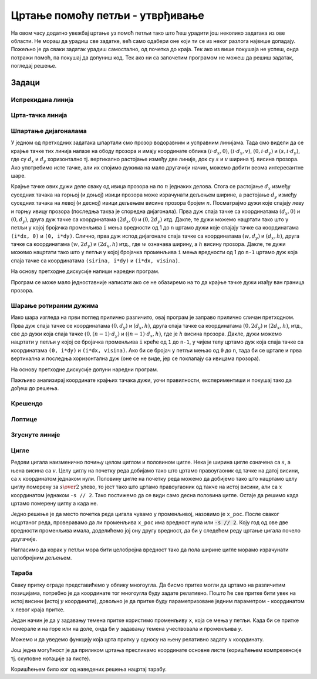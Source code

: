 Цртање помоћу петљи - утврђивање
================================

На овом часу додатно увежбај цртање уз помоћ петљи тако што ћеш
урадити још неколико задатака из ове области. Не мораш да урадиш све
задатке, већ само одабери оне који ти се из неког разлога највише
допадају. Пожељно је да сваки задатак урадиш самостално, од почетка до
краја. Тек ако из више покушаја не успеш, онда потражи помоћ, па
покушај да допуниш код. Тек ако ни са започетим програмом не можеш да 
решиш задатак, погледај решење.

Задаци
------

Испрекидана линија
''''''''''''''''''

.. questionnote::

   Напиши програм који по средини прозора исцртава испрекидану линију
   код које је свака линијица обојена насумично одабраном
   бојом. Дужине линијица и размак између њих су једнаки 30 пиксела, а
   дебљина линије је 5 пиксела.

.. activecode:: isprekidana_linija
   :playtask:
   :help:
   :nocodelens:
   :modaloutput: 
   :enablecopy:
   :includexsrc: _includes/isprekidana_linija.py

   # funkcija koja gradi nasumično odabranu boju
   def nasumicnaBoja():
       return [???, ???, ???]
    
   # bojimo pozadinu u belo
   prozor.fill(pg.Color("white"))
    
   # dužina jednog podeoka je 30 piksela
   podeok = 30
    
   # sredina prozora
   sredina = ??? / 2

   # dok god levi kraj linije ne ispadne van prozora
   x = 0
   ??? x < sirina:
       # crtamo linijicu
       pg.draw.line(prozor, ???, (x, sredina), (???, sredina), 5)
       # pomeramo se za dužinu linije i dužinu razmaka
       x += ???

Црта-тачка линија
'''''''''''''''''

.. questionnote::

   Напиши програм који црта зелену испрекидану линију "црта-тачка".

.. activecode:: crta_tacka
   :playtask:
   :help:
   :nocodelens:
   :modaloutput: 
   :enablecopy:
   :includexsrc: _includes/isprekidana_linija_crta_tacka.py

   # funkcija koja gradi nasumično odabranu boju
   def nasumicnaBoja():
       return [random.randint(0, 255), random.randint(0, 255), random.randint(0, 255)]
    
   # bojimo pozadinu u belo
   prozor.fill(pg.Color("white"))
    
   # dužina jednog podeoka
   kratka_linija = 10
   duga_linija = 30
   razmak = 10
    
   # sredina prozora
   sredina = ???
    
   # da li se crta duga ili kratka linija
   duga = ???
   # koordinata pocetka linije
   x = 0
   # dok god linija pocinje unutar prozora
   while ???:
       # odredjujemo dužinu linije
       d = duga_linija if ??? else kratka_linija
       # crtamo liniju
       pg.draw.line(prozor, pg.Color("green"), (???, sredina), (???, sredina), 5)
       # pocetak naredne linije
       x += ???
       # naredna linija menja dužinu u odnosu na tekuću
       duga = ??? duga
		 

Шпартање дијагоналама
'''''''''''''''''''''

У једном од претходних задатака шпартали смо прозор водоравним и
усправним линијама. Тада смо видели да се крајње тачке тих линија
налазе на ободу прозора и имају координате облика :math:`(i\cdot d_x,
0)`, :math:`(i\cdot d_x, v)`, :math:`(0, i\cdot d_y)` и :math:`(s, i\cdot
d_y)`, где су :math:`d_x` и :math:`d_y` хоризонтално тј. вертикално
растојање између две линије, док су :math:`s` и :math:`v` ширина
тј. висина прозора. Ако употребимо исте тачке, али их спојимо дужима
на мало другачији начин, можемо добити веома интересантне шаре.

.. questionnote::

   Напиши програм који дијагонално шпарта прозор у правцу споредне
   дијагонале. Број линија изнад споредне дијагонале (укључујући и њу)
   је :math:`n=10` (исто важи и за број линија испод споредне
   дијагонале).

Крајње тачке ових дужи деле сваку од ивица прозора на по :math:`n`
једнаких делова. Стога се растојање :math:`d_x` између суседних тачака
на горњој (и доњој) ивици прозора може израчунати дељењем ширине, а
растојање :math:`d_y` између суседних тачака на левој (и десној) ивици
дељењем висине прозора бројем :math:`n`. Посматрајмо дужи које спајају
леву и горњу ивицу прозора (последња таква је споредна
дијагонала). Прва дуж спаја тачке са координатама :math:`(d_x, 0)` и
:math:`(0, d_y)`, друга дуж тачке са координатама :math:`(2 d_x,
0)` и :math:`(0, 2 d_y)` итд. Дакле, те дужи можемо нацртати тако
што у петљи у којој бројачка променљива ``i`` мења вредности од 1 до
``n`` цртамо дужи које спајају тачке са координатама ``(i*dx, 0)`` и
``(0, i*dy)``. Слично, прва дуж испод дијагонале спаја тачке са
координатама :math:`(w, d_y)` и :math:`(d_x, h)`, друга тачке са
координатама :math:`(w, 2 d_y)` и :math:`(2 d_x, h)` итд.,
где :math:`w` означава ширину, а :math:`h` висину прозора. Дакле, те
дужи можемо нацртати тако што у петљи у којој бројачка променљива
``i`` мења вредности од 1 до ``n-1`` цртамо дуж која спаја тачке са
координатама ``(sirina, i*dy)`` и ``(i*dx, visina)``.

На основу претходне дискусије напиши наредни програм.
   
.. activecode:: dijagonalno_spartanje
   :playtask:
   :help:
   :nocodelens:
   :modaloutput: 
   :enablecopy:
   :includexsrc: _includes/dijagonalno-spartanje.py

   # bojimo pozadinu prozora u belo
   prozor.fill(???)
    
   # broj podeoka
   n = 10
   # prirastaj
   dx = sirina / n
   dy = visina / n
    
   # crtamo n linija iznad sporedne dijagonale (uključujuci i nju)
   for i in range(n + 1):
       pg.draw.line(prozor, pg.Color("black"), (0, i*dy), (???, ???), 1)
       
   # crtamo n-1 linija ispod sporedne dijagonale (bez nje)
   for i in range(1, n):
       pg.draw.line(prozor, pg.Color("black"), (i*dx, ???), (???, i*dy), 1)

   
Програм се може мало једноставније написати ако се не обазиремо на то
да крајње тачке дужи изађу ван граница прозора.
   
.. activecode:: spartanje_dijagonale_van_prozora
   :passivecode: true

   # crtamo linije i van granica prozora, računajuci da se deo linija
   # koji ne pripada prozoru neće ni videti
   for i in range(2*n):
       pg.draw.line(prozor, CRNA, (0, i*dy), (i*dx, 0), 1)

.. questionnote::

   Ажурирај претходни програм тако да се додају и дијагонале паралелне
   главној дијагонали исцртане црвеном бојом.

.. activecode:: dijagonalno-spartanje-2
   :playtask:
   :help:
   :nocodelens:
   :modaloutput: 
   :enablecopy:
   :includexsrc: _includes/dijagonalno-spartanje-2.py

   prozor.fill(pg.Color("white"))
    
   # broj podeoka
   n = 10
   # prirastaj
   dx = sirina / n
   dy = visina / n

   # crtamo n linija iznad sporedne dijagonale (uključujući i nju)
   for i in range(n + 1):
       pg.draw.line(prozor, pg.Color("black"), (0, i*dy), (i*dx, 0), 1)
       
   # crtamo n-1 linija ispod sporedne dijagonale (bez nje)
   ???

   # crtamo n linija ispod glavne dijagonale (uključujuci i nju)
   ???

   # crtamo n-1 linija iznad glavne dijagonale (bez nje)
   ???

Шарање ротираним дужима
'''''''''''''''''''''''
   
.. questionnote::

   Напиши програм који исцртава шару по прозору која је креирана од
   дужи, како је приказано на слици.

.. image:: ../../_images/petlja1.png
   :width: 400px
   :align: center

Иако шара изгледа на први поглед прилично различито, овај програм је
заправо прилично сличан претходном. Прва дуж спаја тачке се
координатама :math:`(0, d_y)` и :math:`(d_x, h)`, друга спаја тачке са
координатама :math:`(0, 2d_y)` и :math:`(2d_x, h)`, итд., све до дужи
која спаја тачке :math:`(0, (n-1)\cdot d_y)` и :math:`((n-1)\cdot d_x,
h)`, где је :math:`h` висина прозора. Дакле, дужи можемо нацртати у
петљи у којој се бројачка променљива ``i`` креће од ``1`` до ``n-1``,
у чијем телу цртамо дуж која спаја тачке са координатама ``(0, i*dy)``
и ``(i*dx, visina)``. Ако би се бројач у петљи мењао од ``0`` до
``n``, тада би се цртале и прва вертикална и последња хоризонтална дуж
(oне се не виде, јер се поклапају са ивицама прозора).

На основу претходне дискусије допуни наредни програм.

.. activecode:: rotirane_duzi
   :playtask:
   :help:
   :nocodelens:
   :modaloutput: 
   :enablecopy:
   :includexsrc: _includes/rotirane-duzi.py

   prozor.fill(pg.Color("white"))
    
   # broj podeoka
   n = 10
   # priraštaj
   dx = sirina / n
   dy = visina / n

   # crtamo n linija u donjem levom uglu prozora 
   for i in range(1, n):
       pg.draw.line(prozor, pg.Color("black"), (???, ???), (???, ???), 1)
   
.. questionnote::

   Допуни претходни програм тако да се сличан шаблон понавља у сва
   четири угла прозора, како је приказано на слици.

.. image:: ../../_images/petlja2.png
   :width: 400px
   :align: center

Пажљиво анализирај координате крајњих тачака дужи, уочи правилности,
експериментиши и покушај тако да дођеш до решења.
	   
.. activecode:: rotirane_duzi2
   :nocodelens:
   :playtask:
   :help:
   :modaloutput: 
   :enablecopy:
   :includexsrc: _includes/rotirane-duzi2.py

   prozor.fill(pg.Color("white"))
    
   # broj podeoka
   n = 10
   # prirastaj
   dx = sirina / n
   dy = visina / n

   # crtamo n linija u donjem levom uglu prozora 
   for i in range(n + 1):
       pg.draw.line(prozor, pg.Color("black"), (0, i*dy), (i*dx, visina), 1)

   # crtamo n linija u gornjem desnom uglu prozora
   ???
   
   # crtamo n linija u gornjem levom uglu
   ???
   
   # crtamo n linija u donjem desnom uglu
   ???
   
.. reveal:: rotirane_duzi_4ugla_resenje
   :showtitle: Прикажи решење
   :hidetitle: Сакриј решење

   Решење се може добити на следећи начин.

   .. activecode:: rotirane_duzi_4ugla_resenje_kod
      :passivecode: true

      # crtamo n linija u donjem levom uglu prozora 
      for i in range(n + 1):
          pg.draw.line(prozor, pg.Color("black"), (0, i*dy), (i*dx, visina), 1)
      # crtamo n linija u gornjem desnom uglu prozora
      for i in range(n + 1):
          pg.draw.line(prozor, pg.Color("black"), (i*dx, 0), (sirina, i*dy), 1)
      # crtamo n linija u gornjem levom uglu
      for i in range(n + 1):
          pg.draw.line(prozor, pg.Color("black"), (i*dx, 0), (0, visina-i*dy), 1)
      # crtamo n linija u donjem desnom uglu
      for i in range(n + 1):
          pg.draw.line(prozor, pg.Color("black"), (i*dx, visina), (sirina, visina-i*dy), 1)                


Крешендо
''''''''   
.. questionnote::

   Напиши програм који исцртава 100 паралелних вертикалних линија
   равномерно распоређених ширином прозора, тако да дужина тих линија
   равномерно расте од нуле па до висине прозора.

   
.. activecode:: kresendo
   :nocodelens:
   :modaloutput: 
   :enablecopy:
   :playtask:
   :help:
   :includexsrc: _includes/kresendo.py

   # boje koje ćemo koristiti
   PLAVA = (100, 100, 255)
   BELA = (255, 255, 255)

   # bojimo pozadinu prozora u belo
   prozor.fill(BELA)

   # broj linija koje se crtaju
   brojLinija = 100
   # razmak između linija
   razmak = ???
   # razlika u visini između susednih linija
   prirastaj = ???
   # vertikalna sredina prozora
   sredina = visina / 2

   # horizontalna pozicija tekuće linije
   polozaj = 0
   # dužina tekuće linije
   duzina = 0
   # crtamo jednu po jednu liniju
   for i in range(brojLinija):
       # pola dužine se nalazi iznad, a pola dužine ispod sredine prozora
       pg.draw.line(prozor, PLAVA, (polozaj, ???), (polozaj, ???), 3)
       # povećavamo dužinu linije
       duzina += prirastaj
       # pomeramo se horizontalno udesno
       polozaj += razmak

Лоптице
'''''''

.. questionnote::

   Напиши програм који исцртава лоптице хоризонтално распоређене по
   средини висине прозора, које се међусобно додирују, тако да је полупречник
   прве 10 пиксела, а полупречник сваке наредне за 10 пиксела већи од
   претходне. Лоптице су наизменично црвене, зелене, плаве и жуте боје
   (и тако у круг).
   
.. activecode:: loptice.py
   :playtask:
   :help:
   :nocodelens:
   :modaloutput: 
   :enablecopy:
   :includexsrc: _includes/loptice.py

   # boje koje cemo koristiti
   CRVENA = (???, ???, ???)
   ZELENA = (0, 255, 0)
   PLAVA = (0, 0, 255)
   ZUTA = (???, ???, ???)
   BELA = (255, 255, 255)
    
   prozor.fill(BELA)
    
   # vertikalna sredina prozora
   sredina = ???
    
   # lista boja koje se naizmenicno smenjuju
   boje = [CRVENA, ZELENA, PLAVA, ZUTA]
   # redni broj kruga
   i = 0
   # poluprečnik kruga
   r = 10
   # položaj levog kraja kruga
   x = 0
   # dok god levi kraj kruga ne ispadne van prozora
   while x <= sirina:
       # crtamo krug - boja je odredjena na osnovu rendog broja i
       pg.draw.circle(prozor, ???, (???, ???), r)
       # izračunavamo položaj levog kraja narednog kruga
       x += ???
       # povećavamo poluprečnik narednog kruga
       r += 10
       # ažuriramo redni broj kruga
       i += 1       

Згуснуте линије
'''''''''''''''

.. questionnote::

   Нацртај цртеж у ком се 10 усправних линија удаљава једна од друге за размак који је 10% већи од размака претходне две линије. Линије се удаљавају како се
   померамо ка десној страни прозора. Размак између прве две линије је 20 пискела.

.. activecode:: zgusnute_linije
   :playtask:
   :help:
   :nocodelens:
   :modaloutput: 
   :enablecopy:
   :includexsrc: _includes/zgusnute_linije.py

   # bojimo pozadinu prozora u crno
   prozor.fill(pg.Color("black"))
    
   # y koordinate krajeva linija
   y0 = 50
   y1 = visina - 50
   # tekuća koordinata x
   x = 50
   # tekući razmak između dve linije
   dx = 20
   # 10 puta ponavljamo
   for i in range(10):
       # crtamo tekuću liniju
       pg.draw.line(???, ???, ???, ???);
       # izračunavamo položaj sledeće na osnovu tekućeg razmaka
       ???
       # uvećavamo razmak za 10 posto
       ???      

Цигле
'''''

Редови цигала наизменично почињу целом циглом и половином цигле. Нека
је ширина цигле означена са :math:`s`, а њена висина са
:math:`v`. Целу циглу на почетку реда добијамо тако што цртамо
правоугаоник од тачке на датој висини, са :math:`x` координатом
једнаком нули. Половину цигле на почетку реда можемо да добијемо тако
што нацртамо целу циглу померену за :math:`s \over 2` улево, то јест
тако што цртамо правоугаоник од такче на истој висини, али са
:math:`x` координатом једнаком ``-s // 2``. Тако постижемо да се види
само десна половина цигле. Остаје да решимо када цртамо померену циглу
а када не.

Једно решење је да место почетка реда цигала чувамо у променљивој,
назовимо је ``x_poc``. После сваког исцртаног реда, проверавамо да ли
променљива ``x_poc`` има вредност нула или :code:`-s // 2`. Коју год
од ове две вредности променљива имала, доделићемо јој ону другу
вредност, да би у следећем реду цртање цигала почело другачије.

Нагласимо да корак у петљи мора бити целобројна вредност тако да пола
ширине цигле морамо израчунати целобројним дељењем.

.. activecode:: PyGame_loops_bricks1
    :nocodelens:
    :enablecopy:
    :modaloutput:
    :playtask:
    :help:
    :includexsrc: _includes/cigle.py

    prozor.fill(pg.Color("red"))
    (s_cigle, v_cigle) = (80, 40)
    x_poc = 0
    for y0 in range(0, visina, v_cigle): # Za svaki red cigala
        for x0 in range(x_poc, sirina, s_cigle): # Za svaku ciglu u redu
            pg.draw.rect(prozor, pg.Color("black"), (x0, y0, s_cigle, v_cigle), 1)
            
        if x_poc == ???:
            x_poc = -s_cigle//2
        else:
            x_poc = ???


Тараба
''''''

.. questionnote::

   Напиши програм који црта сеоску ограду (тарабу).

Сваку притку ограде представићемо у облику многоугла. Да бисмо притке
могли да цртамо на различитим позицијама, потребно је да координате
тог многоугла буду задате релативно. Пошто ће све притке бити увек на
истој висини (истој :math:`y` координати), довољно је да притке буду
параметризоване једним параметром - координатом :math:`x` левог краја притке.
   
Један начин је да у задавању темена притке користимо променљиву ``x``,
која се мења у петљи. Када би се притке померале и на горе или на
доле, онда би у задавању темена учествовала и променљива *y*.

.. activecode:: ograda_1nacin
   :passivecode: true

   for x in range(20, 300, 40):
       pg.draw.polygon(prozor, pg.Color('brown'),
                       [(x, 80), (x + 10, 70), (x + 20, 80), (x + 20, 270), (x, 270)])

Можемо и да уведемо функцију која црта притку у односу на њену
релативно задату :math:`x` координату.

.. activecode:: ograda_2nacin
   :passivecode: true

   def pritka(x):
       temena = [(x, 80), (x+10, 70), (x+20, 80), (x+20, 270), (x, 270)]
       pg.draw.polygon(prozor, boja, temena)

   for x in range(20, 300, 40):
       pritka(x)


Још једна могућност је да приликом цртања пресликамо координате
основне листе (коришћењем компрехенсије тј. скуповне нотације за
листе).

.. activecode:: ograda_3nacin
   :passivecode: true

   temena = [(20, 80), (30, 70), (40, 80), (40, 270), (20, 270)]
   for i in range(7):
       pg.draw.polygon(prozor, pg.Color('brown'), [(x + 40*i, y) for (x,y) in temena])

Коришћењем било ког од наведених решења нацртај тарабу.
        
.. activecode:: PyGame_loops_fence
    :nocodelens:
    :enablecopy:
    :modaloutput:
    :playtask:
    :includexsrc: _includes/taraba.py

    ???
